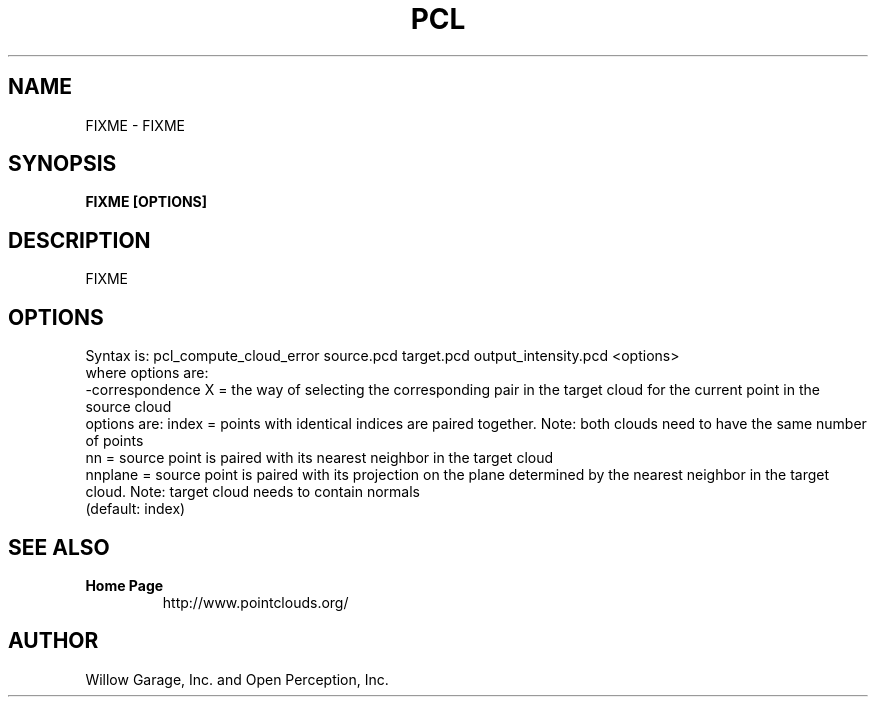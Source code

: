 .TH PCL 1

.SH NAME

FIXME \- FIXME

.SH SYNOPSIS

.B FIXME [OPTIONS]

.SH DESCRIPTION

FIXME

.SH OPTIONS

Syntax is: pcl_compute_cloud_error source.pcd target.pcd output_intensity.pcd <options>
  where options are:
                     -correspondence X = the way of selecting the corresponding pair in the target cloud for the current point in the source cloud
                                         options are: index = points with identical indices are paired together. Note: both clouds need to have the same number of points
                                                      nn = source point is paired with its nearest neighbor in the target cloud
                                                      nnplane = source point is paired with its projection on the plane determined by the nearest neighbor in the target cloud. Note: target cloud needs to contain normals
                                         (default: index)


.SH SEE ALSO

.TP
.B Home Page
http://www.pointclouds.org/

.SH AUTHOR

Willow Garage, Inc. and Open Perception, Inc.

